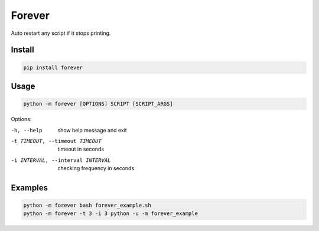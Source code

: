 ==============================
Forever
==============================
Auto restart any script if it stops printing.

Install
-----

.. code:: bash

    pip install forever

Usage
-----

.. code:: bash

    python -m forever [OPTIONS] SCRIPT [SCRIPT_ARGS]

Options:

-h, --help  show help message and exit
-t TIMEOUT, --timeout TIMEOUT  timeout in seconds
-i INTERVAL, --interval INTERVAL  checking frequency in seconds

Examples
--------

.. code:: bash

    python -m forever bash forever_example.sh
    python -m forever -t 3 -i 3 python -u -m forever_example
